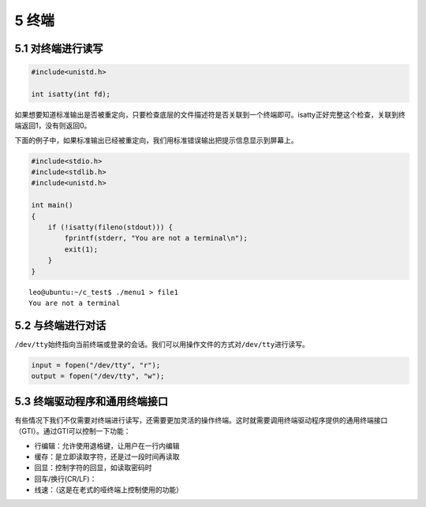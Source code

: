 5 终端
======

5.1 对终端进行读写
------------------

.. code:: c

   #include<unistd.h>

   int isatty(int fd);

如果想要知道标准输出是否被重定向，只要检查底层的文件描述符是否关联到一个终端即可。isatty正好完整这个检查，关联到终端返回1，没有则返回0。

下面的例子中，如果标准输出已经被重定向，我们用标准错误输出把提示信息显示到屏幕上。

.. code:: c

   #include<stdio.h>
   #include<stdlib.h>
   #include<unistd.h>

   int main()
   {
       if (!isatty(fileno(stdout))) {
           fprintf(stderr, "You are not a terminal\n");
           exit(1);
       }
   }

::

   leo@ubuntu:~/c_test$ ./menu1 > file1
   You are not a terminal

5.2 与终端进行对话
------------------

``/dev/tty``\ 始终指向当前终端或登录的会话。我们可以用操作文件的方式对\ ``/dev/tty``\ 进行读写。

.. code:: c

   input = fopen("/dev/tty", "r");
   output = fopen("/dev/tty", "w");

5.3 终端驱动程序和通用终端接口
------------------------------

有些情况下我们不仅需要对终端进行读写，还需要更加灵活的操作终端。这时就需要调用终端驱动程序提供的通用终端接口（GTI）。通过GTI可以控制一下功能：

-  行编辑：允许使用退格键，让用户在一行内编辑
-  缓存：是立即读取字符，还是过一段时间再读取
-  回显：控制字符的回显，如读取密码时
-  回车/换行(CR/LF)：
-  线速：（这是在老式的哑终端上控制使用的功能）
